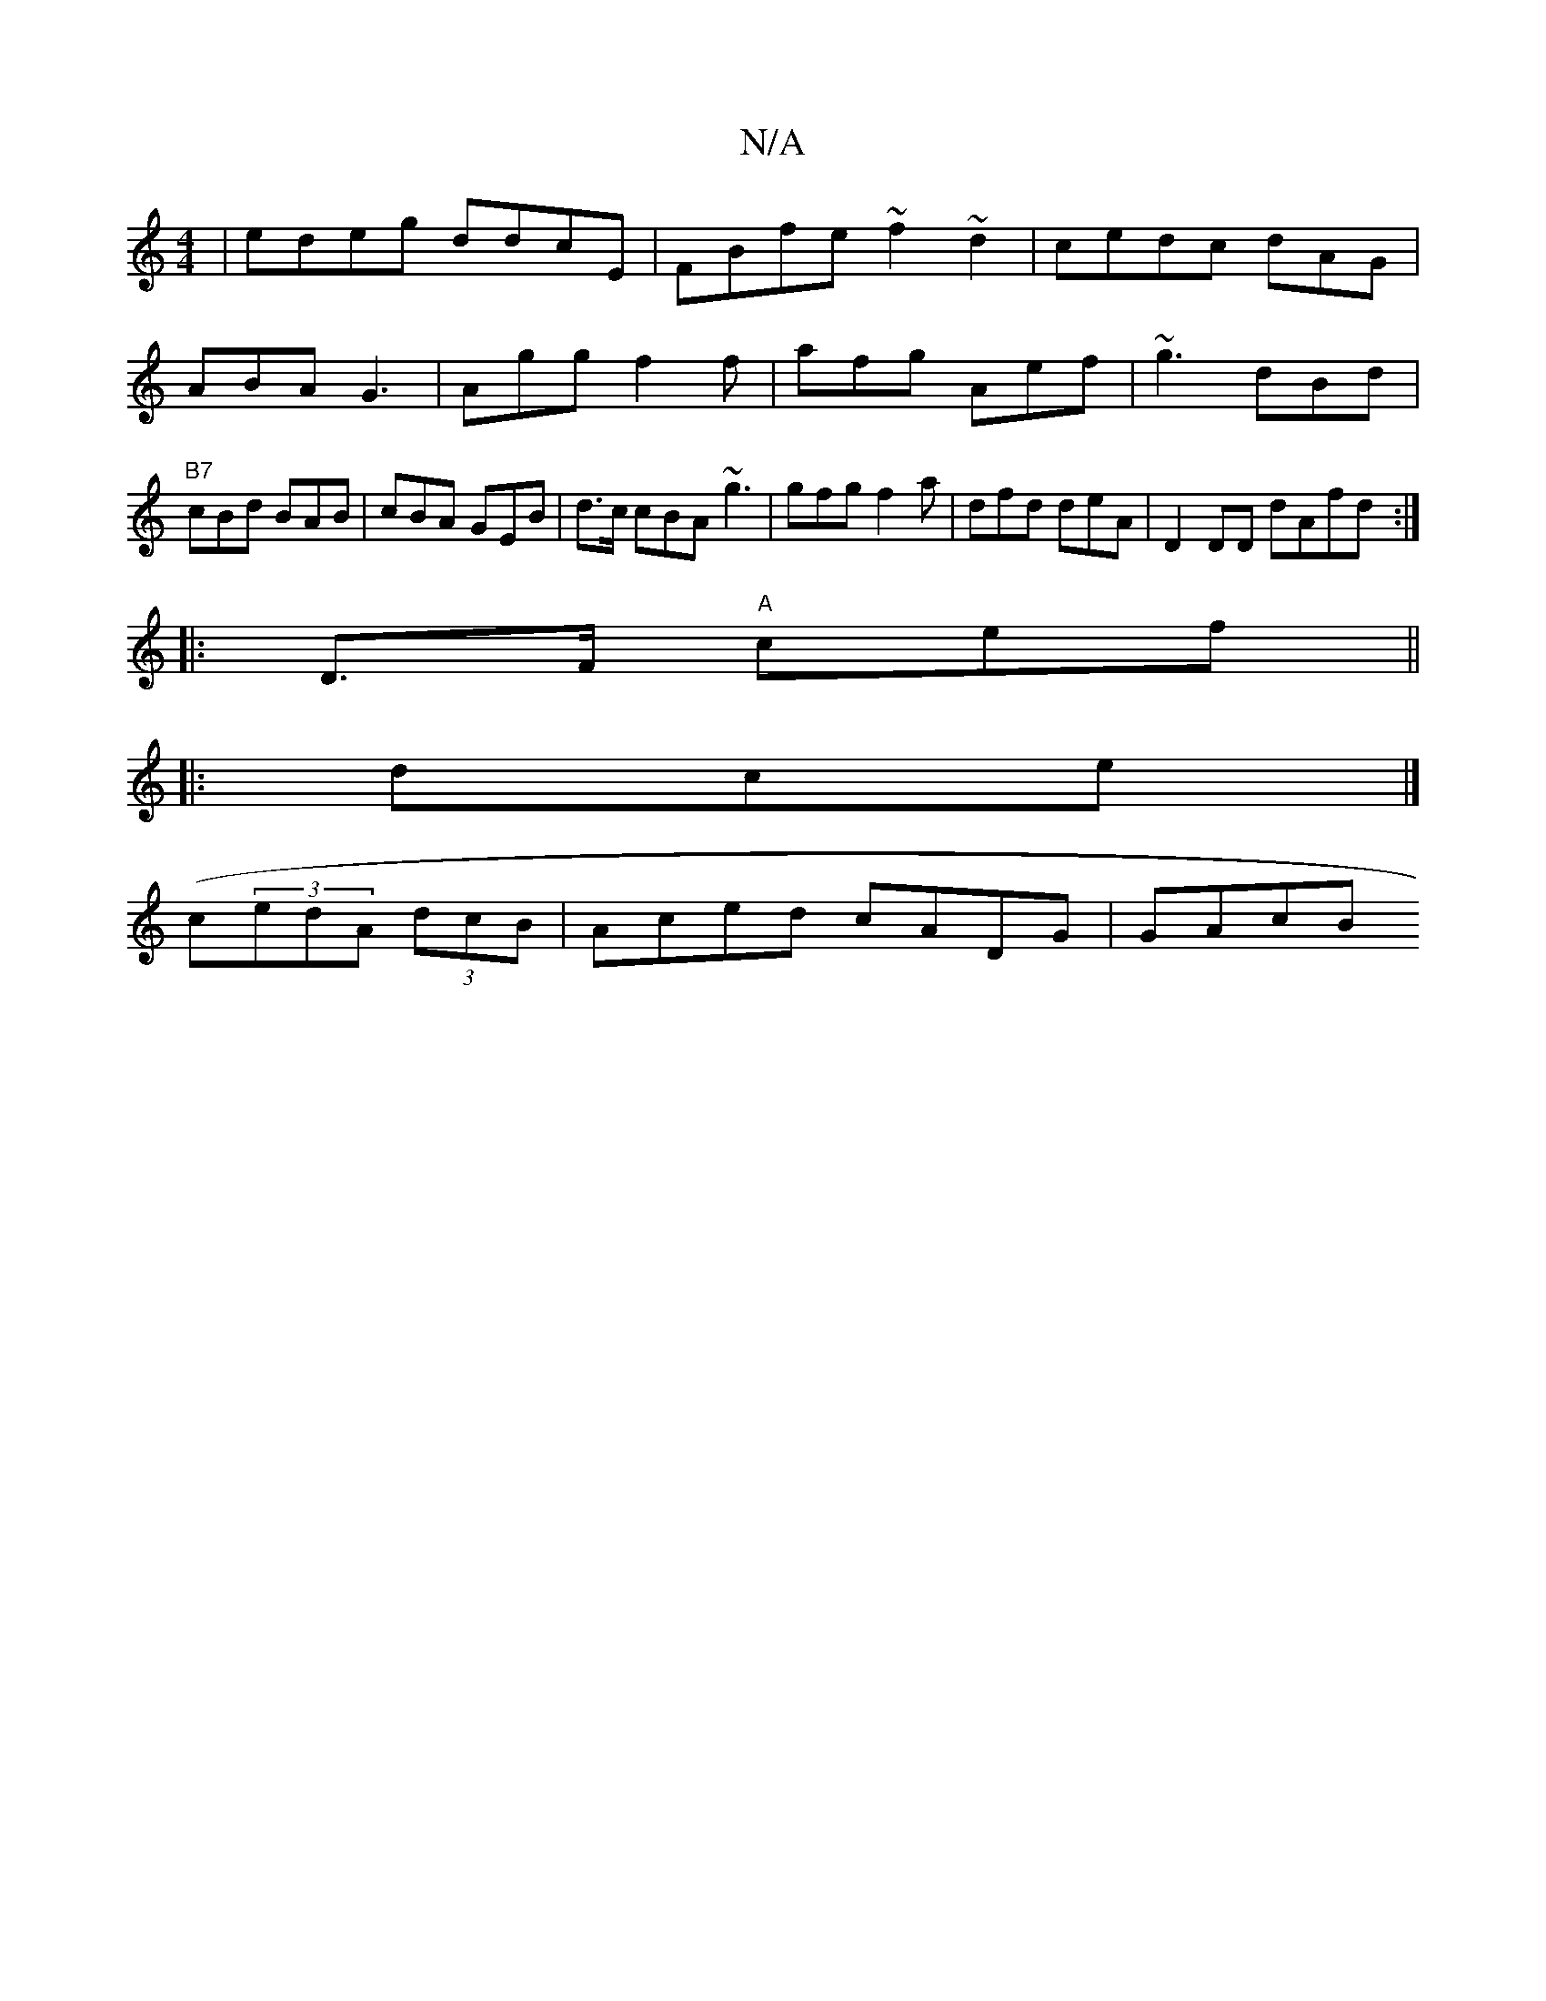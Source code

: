 X:1
T:N/A
M:4/4
R:N/A
K:Cmajor
 | edeg ddcE | FBfe ~f2 ~d2|cedc- dAG|ABA G3 | Agg f2f | afg Aef|~g3 dBd|"B7"cBd BAB|cBA GEB | d>c cBA ~g3|gfg f2a | dfd deA|D2DD dAfd :|[K:||
|:D>F "A"cef ||
|: dce|] 
(c(3edA (3dcB | Aced cADG|GAcB 